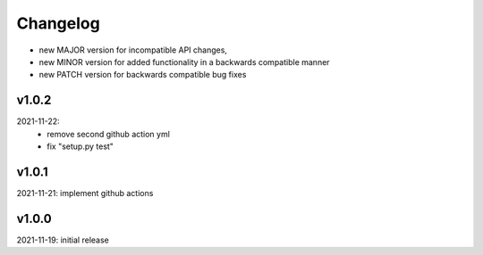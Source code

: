 Changelog
=========

- new MAJOR version for incompatible API changes,
- new MINOR version for added functionality in a backwards compatible manner
- new PATCH version for backwards compatible bug fixes


v1.0.2
-------
2021-11-22:
    - remove second github action yml
    - fix "setup.py test"

v1.0.1
------
2021-11-21: implement github actions

v1.0.0
------
2021-11-19: initial release
